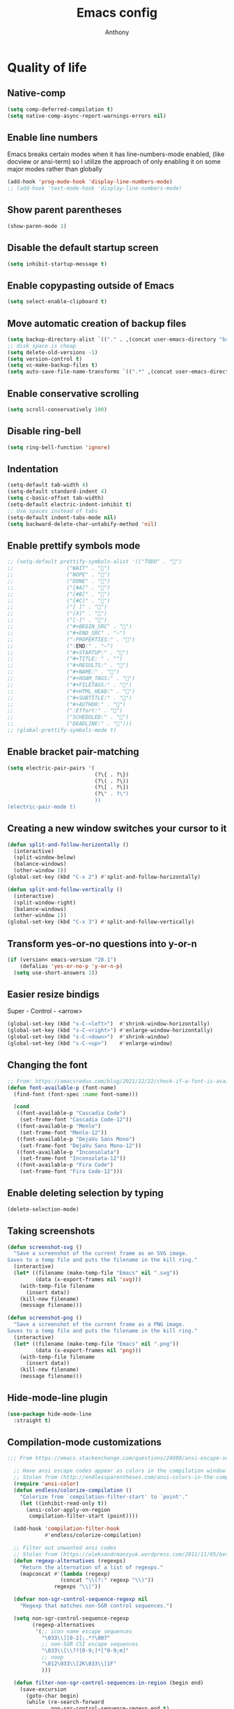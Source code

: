 #+TITLE: Emacs config
#+AUTHOR: Anthony
#+LANGUAGE: en
#+OPTIONS: num:nil

* Quality of life
** Native-comp
#+begin_src emacs-lisp
(setq comp-deferred-compilation t)
(setq native-comp-async-report-warnings-errors nil)
#+end_src
** Enable line numbers
Emacs breaks certain modes when it has line-numbers-mode enabled, (like docview or ansi-term) so I utilize the approach of only enabling it on some major modes rather than globally
#+BEGIN_SRC emacs-lisp
  (add-hook 'prog-mode-hook 'display-line-numbers-mode)
  ;; (add-hook 'text-mode-hook 'display-line-numbers-mode)
#+END_SRC
** Show parent parentheses
#+BEGIN_SRC emacs-lisp
  (show-paren-mode 1)
#+END_SRC
** Disable the default startup screen
#+BEGIN_SRC emacs-lisp
  (setq inhibit-startup-message t)
#+END_SRC
** Enable copypasting outside of Emacs
#+BEGIN_SRC emacs-lisp
  (setq select-enable-clipboard t)
#+END_SRC
** Move automatic creation of backup files
#+BEGIN_SRC emacs-lisp
  (setq backup-directory-alist `(("." . ,(concat user-emacs-directory "backups"))))
  ;; disk space is cheap
  (setq delete-old-versions -1)
  (setq version-control t)
  (setq vc-make-backup-files t)
  (setq auto-save-file-name-transforms `((".*" ,(concat user-emacs-directory "auto-save-list") t)))
#+END_SRC

** Enable conservative scrolling
#+BEGIN_SRC emacs-lisp
  (setq scroll-conservatively 100)
#+END_SRC
** Disable ring-bell
#+BEGIN_SRC emacs-lisp
  (setq ring-bell-function 'ignore)
#+END_SRC
** Indentation
#+BEGIN_SRC emacs-lisp
  (setq-default tab-width 4)
  (setq-default standard-indent 4)
  (setq c-basic-offset tab-width)
  (setq-default electric-indent-inhibit t)
  ;; Use spaces instead of tabs
  (setq-default indent-tabs-mode nil)
  (setq backward-delete-char-untabify-method 'nil)
#+END_SRC
** Enable prettify symbols mode
#+BEGIN_SRC emacs-lisp
  ;; (setq-default prettify-symbols-alist '(("TODO" . "")
  ;;                 ("WAIT" . "")
  ;;                 ("NOPE" . "")
  ;;                 ("DONE" . "")
  ;;                 ("[#A]" . "")
  ;;                 ("[#B]" . "")
  ;;                 ("[#C]" . "")
  ;;                 ("[ ]" . "")
  ;;                 ("[X]" . "")
  ;;                 ("[-]" . "")
  ;;                 ("#+BEGIN_SRC" . "")
  ;;                 ("#+END_SRC" . "―")
  ;;                 (":PROPERTIES:" . "")
  ;;                 (":END:" . "―")
  ;;                 ("#+STARTUP:" . "")
  ;;                 ("#+TITLE: " . "")
  ;;                 ("#+RESULTS:" . "")
  ;;                 ("#+NAME:" . "")
  ;;                 ("#+ROAM_TAGS:" . "")
  ;;                 ("#+FILETAGS:" . "")
  ;;                 ("#+HTML_HEAD:" . "")
  ;;                 ("#+SUBTITLE:" . "")
  ;;                 ("#+AUTHOR:" . "")
  ;;                 (":Effort:" . "")
  ;;                 ("SCHEDULED:" . "")
  ;;                 ("DEADLINE:" . "")))
  ;; (global-prettify-symbols-mode t)
#+END_SRC
** Enable bracket pair-matching
#+BEGIN_SRC emacs-lisp
  (setq electric-pair-pairs '(
                              (?\{ . ?\})
                              (?\( . ?\))
                              (?\[ . ?\])
                              (?\" . ?\")
                              ))
  (electric-pair-mode t)
#+END_SRC
** Creating a new window switches your cursor to it
#+BEGIN_SRC emacs-lisp
  (defun split-and-follow-horizontally ()
    (interactive)
    (split-window-below)
    (balance-windows)
    (other-window 1))
  (global-set-key (kbd "C-x 2") #'split-and-follow-horizontally)

  (defun split-and-follow-vertically ()
    (interactive)
    (split-window-right)
    (balance-windows)
    (other-window 1))
  (global-set-key (kbd "C-x 3") #'split-and-follow-vertically)
#+END_SRC
** Transform yes-or-no questions into y-or-n
#+BEGIN_SRC emacs-lisp
  (if (version< emacs-version "28.1")
      (defalias 'yes-or-no-p 'y-or-n-p)
    (setq use-short-answers 1))
#+END_SRC
** Easier resize bindigs
Super - Control - <arrow>
#+BEGIN_SRC emacs-lisp
  (global-set-key (kbd "s-C-<left>")  #'shrink-window-horizontally)
  (global-set-key (kbd "s-C-<right>") #'enlarge-window-horizontally)
  (global-set-key (kbd "s-C-<down>")  #'shrink-window)
  (global-set-key (kbd "s-C-<up>")    #'enlarge-window)
#+END_SRC
** Changing the font
#+Begin_SRC emacs-lisp
  ;; From: https://emacsredux.com/blog/2021/12/22/check-if-a-font-is-available-with-emacs-lisp/
  (defun font-available-p (font-name)
    (find-font (font-spec :name font-name)))

    (cond
     ((font-available-p "Cascadia Code")
      (set-frame-font "Cascadia Code-12"))
     ((font-available-p "Menlo")
      (set-frame-font "Menlo-12"))
     ((font-available-p "DejaVu Sans Mono")
      (set-frame-font "DejaVu Sans Mono-12"))
     ((font-available-p "Inconsolata")
      (set-frame-font "Inconsolata-12"))
     ((font-available-p "Fira Code")
      (set-frame-font "Fira Code-12")))
#+END_SRC
** Enable deleting selection by typing
#+BEGIN_SRC emacs-lisp
  (delete-selection-mode)
#+END_SRC

** Taking screenshots
#+BEGIN_SRC emacs-lisp
(defun screenshot-svg ()
  "Save a screenshot of the current frame as an SVG image.
Saves to a temp file and puts the filename in the kill ring."
  (interactive)
  (let* ((filename (make-temp-file "Emacs" nil ".svg"))
         (data (x-export-frames nil 'svg)))
    (with-temp-file filename
      (insert data))
    (kill-new filename)
    (message filename)))

(defun screenshot-png ()
  "Save a screenshot of the current frame as a PNG image.
Saves to a temp file and puts the filename in the kill ring."
  (interactive)
  (let* ((filename (make-temp-file "Emacs" nil ".png"))
         (data (x-export-frames nil 'png)))
    (with-temp-file filename
      (insert data))
    (kill-new filename)
    (message filename)))

#+END_SRC
** Hide-mode-line plugin
#+BEGIN_SRC emacs-lisp
  (use-package hide-mode-line
    :straight t)
#+END_SRC
** Compilation-mode customizations
#+begin_src emacs-lisp
;;; From https://emacs.stackexchange.com/questions/24698/ansi-escape-sequences-in-compilation-mode

  ;; Have ansi escape codes appear as colors in the compilation window
  ;; Stolen from (http://endlessparentheses.com/ansi-colors-in-the-compilation-buffer-output.html)
  (require 'ansi-color)
  (defun endless/colorize-compilation ()
    "Colorize from `compilation-filter-start' to `point'."
    (let ((inhibit-read-only t))
      (ansi-color-apply-on-region
       compilation-filter-start (point))))

  (add-hook 'compilation-filter-hook
            #'endless/colorize-compilation)

  ;; Filter out unwanted ansi codes
  ;; Stolen from (https://oleksandrmanzyuk.wordpress.com/2011/11/05/better-emacs-shell-part-i/)
  (defun regexp-alternatives (regexps)
    "Return the alternation of a list of regexps."
    (mapconcat #'(lambda (regexp)
                 (concat "\\(?:" regexp "\\)"))
               regexps "\\|"))

  (defvar non-sgr-control-sequence-regexp nil
    "Regexp that matches non-SGR control sequences.")

  (setq non-sgr-control-sequence-regexp
        (regexp-alternatives
         '(;; icon name escape sequences
           "\033\\][0-2];.*?\007"
           ;; non-SGR CSI escape sequences
           "\033\\[\\??[0-9;]*[^0-9;m]"
           ;; noop
           "\012\033\\[2K\033\\[1F"
           )))

  (defun filter-non-sgr-control-sequences-in-region (begin end)
    (save-excursion
      (goto-char begin)
      (while (re-search-forward
              non-sgr-control-sequence-regexp end t)
        (replace-match ""))))

  (defun filter-non-sgr-control-sequences-in-output (ignored)
    (let ((start-marker
           (or comint-last-output-start
               (point-min-marker)))
          (end-marker
           (process-mark
            (get-buffer-process (current-buffer)))))
      (filter-non-sgr-control-sequences-in-region
       start-marker
       end-marker)))

  (add-hook 'comint-output-filter-functions
            'filter-non-sgr-control-sequences-in-output)
#+end_src
** Sentences end with a single space
#+BEGIN_SRC emacs-lisp
  (setq sentence-end-double-space nil)
#+END_SRC
** Display the time in the modeline
#+BEGIN_SRC emacs-lisp
  (display-time-mode 1)
#+END_SRC
** Increase the max amount that can be stored in the kill ring
#+BEGIN_SRC emacs-lisp
  (setq kill-ring-max 10000)
#+END_SRC
** UTF-8 Encoding
I want text to be encoded in utf8
#+begin_src emacs-lisp
  (set-default-coding-systems 'utf-8)  ; Default to utf-8 encoding
  (prefer-coding-system 'utf-8)        ; Add utf-8 at the front for automatic detection.
  (set-terminal-coding-system 'utf-8)  ; Set coding system of terminal output
  (set-keyboard-coding-system 'utf-8)  ; Set coding system for keyboard input on TERMINAL
  (set-language-environment "English") ; Set up multilingual environment
#+end_src
** Remove text properties from kill-ring
I don't want text properties to be killed (copied or cut), I just want the plain text
#+begin_src emacs-lisp
  (defun unpropertize-kill-ring ()
    (setq kill-ring (mapcar 'substring-no-properties kill-ring)))

  (add-hook 'kill-emacs-hook 'unpropertize-kill-ring)
#+end_src
** Tree-sitter
*** Enable and setup if available
     #+begin_src emacs-lisp
       (when (fboundp 'treesit-available-p)
         ;; Module path
         (setq treesit-extra-load-path `(,(concat user-emacs-directory "tree-sitter-modules")))
         (setq treesit-modules-repo "https://github.com/casouri/tree-sitter-module")
         (setq treesit-modules-repo-directory "tree-sitter-modules-repo")
         (unless (file-exists-p (concat (car treesit-extra-load-path)))
           (make-directory (car treesit-extra-load-path))
           (message (concat "Cloning " treesit-modules-repo))
           (shell-command (concat "git clone "
                                  treesit-modules-repo " "
                                  user-emacs-directory
                                  treesit-modules-repo-directory " --depth 1"))
           (message "Generating batch ")
           (shell-command (concat "cd " user-emacs-directory
                                  treesit-modules-repo-directory " && ./batch.sh"))
           (shell-command (concat "mv " user-emacs-directory
                                  treesit-modules-repo-directory
                                  "/dist/* "
                                  (car treesit-extra-load-path)))))
       (setq major-mode-remap-alist
             '((yaml-mode . yaml-ts-mode)
               (bash-mode . bash-ts-mode)
               (js-mode . js-ts-mode)
               (js2-mode . js-ts-mode)
               (typescript-mode . typescript-ts-mode)
               (json-mode . json-ts-mode)
               (css-mode . css-ts-mode)
               (python-mode . python-ts-mode)
               (go-mode . go-ts-mode)))
     #+end_src
*** Enable for supported languages
** Better window navigation
*** Enable and install ace-window
    #+begin_src emacs-lisp
      (use-package ace-window
        :straight t
        :bind (("M-o" . ace-window)))
    #+end_src
* Custom functionality
** C/C++
*** Insert header guards
#+BEGIN_SRC emacs-lisp
    (defun maybe-add-newline-at-buf-start ()
      (if (and (char-equal (char-after (point-min)) ?\n)
               (char-equal (char-after (1+ (point-min))) ?\n))
          ""
        "\n"))
    (defun maybe-add-newline-at-buf-end ()
      (if (and (char-equal (char-before (point-max)) ?\n)
               (char-equal (char-before (1- (point-max))) ?\n))
          ""
        "\n"))

      (defun add_header_guards ()
      "Add header guards to .h files"
      (interactive)
      (if (buffer-file-name)
          (let*
              ((fName (upcase (file-name-nondirectory (file-name-sans-extension
                                                       buffer-file-name))))
               (ifDef (concat "#ifndef " fName "_H" "\n#define " fName "_H"
                              (maybe-add-newline-at-buf-start)))
               (begin (point-marker))
               )
            (progn
              ; If less then 5 characters are in the buffer, insert the class definition
              (if (< (- (point-max) (point-min)) 5 )
                  (progn
                    (insert "\nclass " (capitalize fName) "{\npublic:\n\nprivate:\n\n};\n")
                    (goto-char (point-min))
                    (next-line-nomark 3)
                    (setq begin (point-marker))
                    )
                )

              ;Insert the Header Guard
              (goto-char (point-min))
              (insert ifDef)
              (goto-char (point-max))
              (insert (maybe-add-newline-at-buf-end) "#endif" " //" fName "_H")
              (goto-char begin))
            )
        ;else
        (message (concat "Buffer " (buffer-name) " must have a filename"))
        )
      )
  (add-hook 'c-mode-hook #'(lambda ()
    (define-key c-mode-map (kbd "C-c g")
      'add_header_guards)
  ))

  (add-hook 'c++-mode-hook #'(lambda ()
    (define-key c++-mode-map (kbd "C-c g")
      'add_header_guards)
  ))
#+END_SRC
** imenu
map imenu to M-i
#+begin_src emacs-lisp
(global-set-key (kbd "M-i") #'imenu)
#+end_src
** set tramp terminal type
#+begin_src emacs-lisp
(setq tramp-terminal-type "tramp")
#+end_src
** Dired
#+begin_src emacs-lisp
  (add-hook 'dired-mode-hook #'dired-hide-details-mode)
  (setq dired-dwim-target t)
  ;; From https://emacs.stackexchange.com/questions/64982/copy-a-file-content-to-clipboard-with-dired
  (defun acd/copy-file-contents-in-dired ()
    (interactive)
    (let ((buffer (find-file-noselect (dired-get-file-for-visit))))
      (with-current-buffer buffer
        (kill-new (buffer-substring-no-properties (point-min) (point-max))))
      (kill-buffer buffer)))
#+end_src
** Eval and replace
#+begin_src emacs-lisp
  (defun narrow-to-line ()
    (interactive)
    (save-excursion
      (move-beginning-of-line 1)
      (set-mark (point))
      (move-end-of-line 1)
      (narrow-to-region (region-beginning) (region-end))
      (deactivate-mark)))

  (defun fc-eval-and-replace ()
    "Replace the preceding sexp with its value."
    (interactive)
    (backward-kill-sexp)
    (condition-case nil
        (prin1 (eval (read (current-kill 0)))
               (current-buffer))
      (error (message "Invalid expression")
             (insert (current-kill 0)))))

  (defvar equation-re "(*[0-9]+)*\\([[:blank:]]*[+-\\*/^][[:blank:]]*(*[0-9]+)*\\)+")

  ;; From a comment at https://emacsredux.com/blog/2013/06/21/eval-and-replace/
  ;; by csar
  (defun calc-eval-and-insert (&optional start end)
    (interactive "r")
    (let ((result (calc-eval (buffer-substring-no-properties start end))))
      (if (region-active-p)
          (progn
            (kill-region start end)
            (insert result))
        (set-mark (point))
        (if (re-search-backward equation-re nil t 1)
            (progn
              (calc-eval-and-insert (region-beginning) (region-end)))
          (message "Error")))))

  (defun try-eval-equation-or-elisp ()
    (interactive)
    (let ((equation nil))
      (save-excursion
        (narrow-to-line)
        (move-beginning-of-line 1)
        (if (re-search-forward equation-re nil t 1)
            (progn
              (setq equation t)
              (set-mark (match-beginning 0))
              (widen))
          (widen)
          (setq equation nil))

      (if equation
          (calc-eval-and-insert (region-beginning) (region-end))
        (fc-eval-and-replace)))))

  (global-set-key (kbd "C-c e") #'try-eval-equation-or-elisp)

  #+end_src
** use hippie-expand instead of dabbrev-expand
#+begin_src emacs-lisp
  (global-set-key [remap dabbrev-expand] #'hippie-expand)
#+end_src
** Automations
#+begin_src emacs-lisp
  (setq acd/ha-auth-token nil)
  (setq acd/ha-content-type "application/json")
  (setq acd/ha-url nil)
  (setq acd/ha-port 8123)
  (setq acd/ha-api-endpoint nil)

  (defun acd/ha-print-response (data)
    (when data
      (with-current-buffer (get-buffer-create "*ha-response*")
        (erase-buffer)
        (insert data)
        (json-mode)
        (goto-char (point-min))
        (json-pretty-print-buffer)))
    (message "Saved to *ha-response* buffer"))

  (defun acd/ha-state-info (&optional entity_id)
    "Display home-assistant state information in a buffer"
    (interactive)
    (message "Fetching data...")
    (request (if entity_id
                 (concat acd/ha-url ":" (number-to-string acd/ha-port) "/api/" acd/ha-api-endpoint "/" entity_id)
               (concat acd/ha-url ":" (number-to-string acd/ha-port) "/api/" acd/ha-api-endpoint))
      :headers `(("Authorization" . ,(concat "Bearer " acd/ha-auth-token))
                 ("Content-Type" . ,acd/ha-content-type))
      :parser 'buffer-string
      :success (cl-function
                (lambda (&key data &allow-other-keys)
                  (acd/ha-print-response data)))
      :error (cl-function
              (lambda (&key error-thrown &allow-other-keys)
                (message "Got error: %s" error-thrown)))))

  (defun acd/ha-turn-lights-off ()
    "Turn lights off"
    (interactive)
    (message "Turning lights off...")
    (let ((endpoint "services/light/turn_off"))
      (request (concat acd/ha-url ":" (number-to-string acd/ha-port) "/api/" endpoint)
        :headers `(("Authorization" . ,(concat "Bearer " acd/ha-auth-token))
                   ("Content-Type" . ,acd/ha-content-type))
        :type "POST"
        :data (json-encode '(("entity_id" . "light.sengled_e11_n1ea_faae0100_level_light_color_on_off")))
        :success (cl-function
                  (lambda (&key data &allow-other-keys)
                    (acd/ha-print-response data)))
        :error (lambda (error-m)
                 (message "Got error: %s" error-thrown)))
      (request (concat acd/ha-url ":" (number-to-string acd/ha-port) "/api/" endpoint)
        :headers `(("Authorization" . ,(concat "Bearer " acd/ha-auth-token))
                   ("Content-Type" . ,acd/ha-content-type))
        :type "POST"
        :data (json-encode '(("entity_id" . "light.sengled_e11_n1ea_db510200_level_light_color_on_off")))
        :success (cl-function
                  (lambda (&key data &allow-other-keys)
                    (acd/ha-print-response data)))
        :error (lambda (error-m)
                 (message "Got error: %s" error-thrown)))

      (request (concat acd/ha-url ":" (number-to-string acd/ha-port) "/api/" endpoint)
        :headers `(("Authorization" . ,(concat "Bearer " acd/ha-auth-token))
                   ("Content-Type" . ,acd/ha-content-type))
        :type "POST"
        :data (json-encode '(("entity_id" . "light.sengled_e21_n1ea_e3c01700_level_light_color_on_off")))
        :success (cl-function
                  (lambda (&key data &allow-other-keys)
                    (acd/ha-print-response data)))
        :error (lambda (error-m)
                 (message "Got error: %s" error-thrown)))))

  (defun acd/ha-turn-lights-on ()
    "Turn lights on"
    (interactive)
    (message "Turning lights on...")
    (let ((endpoint "services/light/turn_on"))
      (request (concat acd/ha-url ":" (number-to-string acd/ha-port) "/api/" endpoint)
        :headers `(("Authorization" . ,(concat "Bearer " acd/ha-auth-token))
                   ("Content-Type" . ,acd/ha-content-type))
        :type "POST"
        :data (json-encode '(("entity_id" . "light.sengled_e11_n1ea_faae0100_level_light_color_on_off")))
        :success (cl-function
                  (lambda (&key data &allow-other-keys)
                    (acd/ha-print-response data)))
        :error (lambda (error-m)
                 (message "Got error: %s" error-thrown)))
      (request (concat acd/ha-url ":" (number-to-string acd/ha-port) "/api/" endpoint)
        :headers `(("Authorization" . ,(concat "Bearer " acd/ha-auth-token))
                   ("Content-Type" . ,acd/ha-content-type))
        :type "POST"
        :data (json-encode '(("entity_id" . "light.sengled_e11_n1ea_db510200_level_light_color_on_off")))
        :success (cl-function
                  (lambda (&key data &allow-other-keys)
                    (acd/ha-print-response data)))
        :error (lambda (error-m)
                 (message "Got error: %s" error-thrown)))

      (request (concat acd/ha-url ":" (number-to-string acd/ha-port) "/api/" endpoint)
        :headers `(("Authorization" . ,(concat "Bearer " acd/ha-auth-token))
                   ("Content-Type" . ,acd/ha-content-type))
        :type "POST"
        :data (json-encode '(("entity_id" . "light.sengled_e21_n1ea_e3c01700_level_light_color_on_off")))
        :success (cl-function
                  (lambda (&key data &allow-other-keys)
                    (acd/ha-print-response data)))
        :error (lambda (error-m)
                 (message "Got error: %s" error-thrown)))))

  (progn
    (define-prefix-command 'automation-map)
    (define-key automation-map (kbd "l o") #'acd/ha-turn-lights-on)
    (define-key automation-map (kbd "l f") #'acd/ha-turn-lights-off))
  (global-set-key (kbd "C-c a") 'automation-map)
#+end_src
** Duplicate line
#+begin_src emacs-lisp
  (defun acd/duplicate-line (args)
    (interactive "*P")
    (message "%s " args)
    (move-beginning-of-line 1)
    (kill-line)
    (yank)
    (newline)
    (yank))

  (defun acd/duplicate-line-dwim (args)
    (interactive "*P")
    (message "%s" (use-region-p))
    (if (use-region-p)
        (progn
          (kill-ring-save (region-beginning)
                          (region-end))
          (goto-char (region-end))
          (newline)
          (yank))
      (acd/duplicate-line args)))

  (global-set-key (kbd "C-c d") #'acd/duplicate-line-dwim)
#+end_src
** copy-line
#+begin_src emacs-lisp
  (defun acd/kill-save-line ()
    (interactive)
    (kill-ring-save (line-beginning-position) (line-end-position))
    (message "Line copied"))

  (global-set-key (kbd "C-c w") #'acd/kill-save-line)

#+end_src
** Compile / run programs
#+begin_src emacs-lisp
  (defvar acd/already-compiled nil "nil if the program is being compiled for the first time,
      otherwise it's t")
  (defun acd/compile-or-recompile ()
    "Compile program. Recompile if the program has already been compiled
  to avoid prompting for the compilation command each time"
    (interactive)
    (if acd/already-compiled
        (recompile)
      (call-interactively 'compile)
      (setq acd/already-compiled t)))

  (global-set-key (kbd "C-c c") #'acd/compile-or-recompile)

#+end_src
* Org-mode
** Description
One of the main selling points of Emacs! Org Mode!
** Code
#+BEGIN_SRC emacs-lisp
  (use-package org-indent
    :straight nil
    :diminish org-indent-mode)

  (use-package htmlize
    :straight t)

  (use-package org-bullets
    :straight t
    :hook (org-mode . org-bullets-mode))

  (defun echo-area-tooltips ()
    "Show tooltips in the echo area automatically for current buffer."
    (setq-local help-at-pt-display-when-idle t
                help-at-pt-timer-delay 0)
    (help-at-pt-cancel-timer)
    (help-at-pt-set-timer))

  (add-hook 'org-mode-hook #'echo-area-tooltips)
  ;; Sets LaTeX preview size
  (setq org-format-latex-options (plist-put org-format-latex-options :scale 2.0))

  (use-package org-beautify-theme
    :straight t)
  (add-hook 'org-mode-hook #'(lambda () (load-theme 'org-beautify t)))

  ;; (add-hook 'org-mode-hook #'(lambda () (load-theme 'org-beautify t)))

  (use-package org-present
    :straight t
    :config
    (add-hook 'org-present-mode-hook
              (lambda ()
                (org-present-big)
                (org-display-inline-images)
                (org-present-hide-cursor)
                (org-present-read-only)
                (hide-mode-line-mode +1)))

    (add-hook 'org-present-mode-quit-hook
              #'(lambda ()
                  (org-present-small)
                  (org-remove-inline-images)
                  (org-present-show-cursor)
                  (org-present-read-write)
                  (hide-mode-line-mode))))
#+END_SRC
* Packages
** Initialize =async=
*** Description
Utilize asynchronous processes whenever possible
*** Code
#+BEGIN_SRC emacs-lisp
  (use-package async
    :straight t
    :init
    (dired-async-mode 1))
#+END_SRC
** Initialize =all-the-icons=
*** Description
Bring nice icons to emacs
*** Code
#+BEGIN_SRC emacs-lisp
        (use-package all-the-icons
          :straight t
          :config
            ;; (all-the-icons-install-fonts)

        )
      (use-package all-the-icons-dired
        :straight t
        :hook
        (dired-mode . all-the-icons-dired-mode))
#+END_SRC
** Initialize =all-the-icons-completion=
*** Code
#+begin_src emacs-lisp
        (use-package all-the-icons-completion
          :straight t
          :config
          (all-the-icons-completion-mode))
      (add-hook 'marginalia-mode-hook #'all-the-icons-completion-marginalia-setup)
#+end_src
** Initialize =key-chord=
*** Description
Key-chord lets you bind commands to combinations of key-strokes.
Here a “key chord” means two keys pressed simultaneously,
or a single key quickly pressed twice. (*)
*** Code
#+BEGIN_SRC emacs-lisp
(use-package key-chord
  :straight t
  :config
    (key-chord-mode 1))
#+END_SRC
** Initialize =vertico=
*** Description
Vertico provides a performant and minimalistic vertical completion UI based on the default completion system
*** Code
#+BEGIN_SRC emacs-lisp
  (use-package vertico
    :straight t
    :custom
    (vertico-cycle t)
    :init
    (vertico-mode))
  ;; Built in
  (use-package savehist
    :straight nil
    :init
    (savehist-mode))

  (use-package marginalia
    :straight t
    :after vertico
    :custom
    (marginalia-annotators '(marginalia-annotators-heavy marginalia-annotators-light nil)))

  (use-package orderless
    :straight t
    :custom
    (completion-styles '(orderless partial-completion basic))
    (completion-category-overrides '((file (styles basic partial-completion)))))
#+END_SRC
** Initialize =undo-tree=
*** Description
Emacs’s undo system allows you to recover any past state of a buffer. To do this, Emacs
treats “undo” itself as just another editing action that can be undone. This can be
confusing and difficult to use. If you make an edit while undoing multiple changes, you
“break the undo chain”. To get back to where you were, you have to undo all the undos
you just did, then undo all the changes you’d already undone before. Only then can you
continue undoing from where you left off. If this sounds confusing, it’s because it is!
Hence, a number of packages exist that replace it with the undo/redo system

Instead of treating undo/redo as a linear sequence of changes, undo-tree-mode treats
undo history as a branching tree of changes, similar to the way Vim handles it.
*** Code
#+BEGIN_SRC emacs-lisp
(use-package undo-tree
  :straight t
  :init
  (global-undo-tree-mode 1))
#+END_SRC
** Initialize =projectile=
*** Description
Projectile is a project interaction library for Emacs.
Its goal is to provide a nice set of features
operating on a project level without introducing
external dependencies (when feasible).
*** Code
#+BEGIN_SRC emacs-lisp
  (use-package projectile
   :straight t
   :config
   (projectile-mode +1)
   (define-key projectile-mode-map (kbd "C-c p") 'projectile-command-map))
#+END_SRC
** Initialize =dashboard=
*** Description
The frontend of Witchmacs; without this there'd be no Marisa in your Emacs startup screen
*** Code
#+BEGIN_SRC emacs-lisp
  (use-package dashboard
    :straight t
    :config
    (dashboard-setup-startup-hook)
        (setq dashboard-set-heading-icons t)
        (setq dashboard-set-file-icons t)
        (setq dashboard-projects-backend 'projectile)
        (setq dashboard-items '((projects . 5)
                                (recents . 5)
                                (bookmarks . 5)
                                (agenda . 5)))
    (setq dashboard-banner-logo-title "E M A C S - The worst text editor!")
    (setq dashboard-startup-banner (concat user-emacs-directory "emacs-logo.png"))
    (setq dashboard-center-content t)
    (setq dashboard-show-shortcuts nil)
    (setq dashboard-set-init-info t)
    ;; (setq dashboard-init-info (format "%d packages loaded in %s"
    ;;                                   (length package-activated-list) (emacs-init-time)))
    (setq dashboard-set-footer t)
    (setq dashboard-set-navigator t))
#+END_SRC
** Initialize =magit=
*** Description
Git porcelain for Emacs
*** Code
#+BEGIN_SRC emacs-lisp
  (use-package magit
    :straight t)
#+END_SRC
** Initialize =git-gutter=
*** Code
    #+begin_src emacs-lisp
      (use-package git-gutter
        :straight t
        :custom
        (git-gutter:window-width 1)
        (git-gutter:modified-sign "☁")
        (git-gutter:added-sign "☀")
        (git-gutter:deleted-sign "☂")
        :config
        (global-git-gutter-mode t))

    #+end_src
** Initialize =format-all-the-code=
*** Description
Lets you auto-format source code in many languages
using the same command for all languages,
instead of learning a different Emacs package
and formatting command for each language.
*** Code
#+BEGIN_SRC emacs-lisp
(use-package format-all
  :straight t)
#+END_SRC
** Initialize =doom-modeline=
*** description
A fancy and fast mode-line inspired by minimalism design.
*** Cose
#+BEGIN_SRC emacs-lisp
  (use-package doom-modeline
    :straight t
    :hook (after-init . doom-modeline-mode)
    :config
    (add-hook 'text-scale-mode-hook #'(lambda ()
                                        (message "Adjusting text size")))
    ;; How tall the mode-line should be. It's only respected in GUI.
    ;; If the actual char height is larger, it respects the actual height.
    (setq doom-modeline-height 35)
    ;; How to detect the project root.
    ;; The default priority of detection is `ffip' > `projectile' > `project'.
    ;; nil means to use `default-directory'.
    ;; The project management packages have some issues on detecting project root.
    ;; e.g. `projectile' doesn't handle symlink folders well, while `project' is unable
    ;; to hanle sub-projects.
    ;; You can specify one if you encounter the issue.
    (setq doom-modeline-project-detection 'projectile)
    ;; Whether display icons in the mode-line.
    ;; While using the server mode in GUI, should set the value explicitly.
    (setq doom-modeline-icon (display-graphic-p))
    ;; Whether display icons in the mode-line.
    ;; While using the server mode in GUI, should set the value explicitly.
    (setq doom-modeline-icon (display-graphic-p))
    ;; Whether display the colorful icon for `major-mode'.
    ;; It respects `all-the-icons-color-icons'.
    (setq doom-modeline-major-mode-color-icon t)
    ;; Whether display the icon for the buffer state. It respects `doom-modeline-icon'.
    (setq doom-modeline-buffer-state-icon t)
    ;; Whether display the modification icon for the buffer.
    ;; It respects `doom-modeline-icon' and `doom-modeline-buffer-state-icon'.
    (setq doom-modeline-buffer-modification-icon t)
    ;; Whether to use unicode as a fallback (instead of ASCII) when not using icons.
    (setq doom-modeline-unicode-fallback t)
    ;; Whether display the minor modes in the mode-line.
    (setq doom-modeline-minor-modes nil)
    ;; If non-nil, a word count will be added to the selection-info modeline segment.
    (setq doom-modeline-enable-word-count t)
    ;; Major modes in which to display word count continuously.
    ;; Also applies to any derived modes. Respects `doom-modeline-enable-word-count'.
    ;; If it brings the sluggish issue, disable `doom-modeline-enable-word-count' or
    ;; remove the modes from `doom-modeline-continuous-word-count-modes'.
    (setq doom-modeline-continuous-word-count-modes '(markdown-mode gfm-mode org-mode))

    ;; Whether display the buffer encoding.
    (setq doom-modeline-buffer-encoding t)

    ;; Whether display the indentation information.
    (setq doom-modeline-indent-info nil)

    ;; If non-nil, only display one number for checker information if applicable.
    (setq doom-modeline-checker-simple-format t)

    ;; The maximum number displayed for notifications.
    (setq doom-modeline-number-limit 99)

    ;; The maximum displayed length of the branch name of version control.
    (setq doom-modeline-vcs-max-length 40)

    ;; Whether display the workspace name. Non-nil to display in the mode-line.
    (setq doom-modeline-workspace-name t)

    ;; Whether display the perspective name. Non-nil to display in the mode-line.
    ;; (setq doom-modeline-persp-name t)

    ;; If non nil the default perspective name is displayed in the mode-line.
    (setq doom-modeline-display-default-persp-name t)

    ;; If non nil the perspective name is displayed alongside a folder icon.
    (setq doom-modeline-persp-icon t)

    ;; Whether display the `lsp' state. Non-nil to display in the mode-line.
    (setq doom-modeline-lsp t)

    ;; Whether display the GitHub notifications. It requires `ghub' package.
    (setq doom-modeline-github nil)

    ;; The interval of checking GitHub.
    (setq doom-modeline-github-interval (* 30 60))

    ;; Whether display the mu4e notifications. It requires `mu4e-alert' package.
    (setq doom-modeline-mu4e nil)

    ;; Whether display the gnus notifications.
    (setq doom-modeline-gnus t)

    ;; Wheter gnus should automatically be updated and how often (set to 0 or smaller than 0 to disable)
    (setq doom-modeline-gnus-timer 2)

    ;; Wheter groups should be excludede when gnus automatically being updated.
    (setq doom-modeline-gnus-excluded-groups '("dummy.group"))

    ;; Whether display the IRC notifications. It requires `circe' or `erc' package.
    (setq doom-modeline-irc t)

    ;; Function to stylize the irc buffer names.
    (setq doom-modeline-irc-stylize 'identity)

    ;; Whether display the environment version.
    (setq doom-modeline-env-version t)
    ;; Or for individual languages
    (setq doom-modeline-env-enable-python t)
    (setq doom-modeline-env-enable-ruby t)
    (setq doom-modeline-env-enable-perl t)
    (setq doom-modeline-env-enable-go t)
    (setq doom-modeline-env-enable-elixir t)
    (setq doom-modeline-env-enable-rust t)

    ;; ;; Change
    ;; the executables to use for the language version string
    (setq doom-modeline-env-python-executable "python") ; or `python-shell-interpreter'
    (setq doom-modeline-env-ruby-executable "ruby")
    (setq doom-modeline-env-perl-executable "perl")
    (setq doom-modeline-env-go-executable "go")
    (setq doom-modeline-env-elixir-executable "iex")
    (setq doom-modeline-env-rust-executable "rustc")

    ;; What to dispaly as the version while a new one is being loaded
    (setq doom-modeline-env-load-string "...")

    ;; Hooks that run before/after the modeline version string is updated
    (setq doom-modeline-before-update-env-hook nil)
    (setq doom-modeline-after-update-env-hook nil))
#+END_SRC
** Initialize =rainbow-mode=
*** Code
#+BEGIN_SRC emacs-lisp
  (use-package rainbow-mode
    :straight t
    :hook
    ((prog-mode . rainbow-mode)))
#+END_SRC
** Initialize =rainbow-delimeters=
*** Code
#+BEGIN_SRC emacs-lisp
  (use-package rainbow-delimiters
    :straight (rainbow-delimiters :type git :host github :repo "Fanael/rainbow-delimiters")
    :hook
    ((prog-mode . rainbow-delimiters-mode)))
#+END_SRC
** Initialize =which-key=
*** Description
which-key is a minor mode for Emacs that displays the key bindings following your
currently entered incomplete command
*** Code
#+BEGIN_SRC emacs-lisp
(use-package which-key
  :straight t
  :config
  (which-key-mode))
#+END_SRC
** Initialize =define-word=
*** Code
#+BEGIN_SRC emacs-lisp
  (use-package define-word
    :straight t)
#+END_SRC
** Initialize =pdf-tools=
*** Description
View pdf files in Emacs
*** Code
#+begin_src emacs-lisp
  (use-package pdf-tools
    :straight (pdf-tools :type git :host github :repo "vedang/pdf-tools")
    :magic ("%PDF" . pdf-view-mode)
    :config
    (pdf-tools-install)
    (setq-default pdf-view-display-size 'fit-width)
    ;; automatically annotate highlights
    (setq pdf-annot-activate-created-annotations t))
#+end_src
** Initialize =expand-region=
*** Description
Expand region increases the selected region by semantic units. Just keep pressing the key
until it selects what you want.
*** Code
#+BEGIN_SRC emacs-lisp
        (use-package expand-region
          :straight t
          :config
          (global-set-key (kbd "C-=") #'er/expand-region))
#+END_SRC
** Initialize =solaire-mode=
*** Description
solaire-mode is an aesthetic plugin designed to visually distinguish "real" buffers (i.e.
file-visiting code buffers where you do most of your work) from "unreal" buffers (like
popups, sidebars, log buffers, terminals, etc) by giving the latter a slightly different
-- often darker -- background
*** Code
#+BEGIN_SRC emacs-lisp
  (use-package solaire-mode
    :ensure t
    :config
    (solaire-global-mode +1))
#+END_SRC
** Initialize =visual-regexp=
*** Description
Live visual feedback for regex
*** Code
#+BEGIN_SRC emacs-lisp
          (use-package visual-regexp
            :straight t)
#+END_SRC
** Initialize =visual-regexp-steroids=
*** Description
visual-regexp-steroids is an extension to visual-regexp which
enables the use of modern regexp engines
*** Code
#+BEGIN_SRC emacs-lisp
  (use-package visual-regexp-steroids
    :straight t
    :bind (("C-c r" . vr/replace)
           ("C-c q" . vr/query-replace)
           ("C-s" . vr/isearch-forward)
           ("C-r" . vr/isearch-backward)
           ;; if you use multiple-cursors, this is for you:
           ;; ("C-c m" . vr/mc-mark)
           ))
#+END_SRC
** Initialize =elfeed=
*** Description
RSS Feeder
*** Code
#+BEGIN_SRC emacs-lisp
      (use-package elfeed
        :ensure t
        :config
        (setq elfeed-db-directory (expand-file-name "elfeed" user-emacs-directory)
              elfeed-show-entry-switch 'display-buffer
              elfeed-feeds '(("https://protesilaos.com/master.xml" prot-master)
                             ("https://jvns.ca/atom.xml" julia)
                             ("https://robertheaton.com/feed.xml" robert-heaton))))
#+END_SRC
** Initialize =wrap-region=
*** Description
Wrap Region is a minor mode for Emacs that wraps a region with punctuations.
*** Codoe
#+begin_src emacs-lisp
        (use-package wrap-region
          :straight t
          :config
          (wrap-region-mode t))
#+end_src
** Initialize =novel.el=
*** Description
     Used to read ebpub books in Emacs
*** Code
#+begin_src emacs-lisp
  (use-package esxml
    :straight t) ;; required by nov

  (use-package nov
    :straight (nov :type git :repo "https://depp.brause.cc/nov.el.git")
    :config
    (add-to-list 'auto-mode-alist '("\\.epub\\'" . nov-mode)))
#+end_src
** Initialize =elcord=
*** Description
Discord Presence in Emacs
*** Code
#+begin_src emacs-lisp
    (use-package elcord
      :straight t
      :config
      ;; (elcord-mode)
      (setq elcord-display-buffer-details t)
      (setq elcord-buffer-details-format-function #'buffer-file-name))
#+end_src
** Initialize =perspective.el=
#+begin_src emacs-lisp
  (use-package perspective
    :straight t
    :bind
    ("C-x C-b" . persp-list-buffers)   ; or use a nicer switcher, see below
    :custom
    (persp-mode-prefix-key (kbd "C-c M-p"))
    :init
    (persp-mode))
#+end_src
** Initialize =avy=
*** Description
avy is a GNU Emacs package for jumping to visible text using a char-based decision tree.
See also =ace-jump-mode= and =vim-easymotion= - avy uses the same idea.
*** Code
#+begin_src emacs-lisp
  (use-package avy
    :straight t
    :config
    (global-set-key (kbd "M-g :") #'avy-goto-char)
    (global-set-key (kbd "M-g '") #'avy-goto-char-2)
    (global-set-key (kbd "M-g f") #'avy-goto-line)
    (global-set-key (kbd "M-g w") #'avy-goto-word-1)
    (global-set-key (kbd "M-g e") #'avy-goto-word-0))
#+end_src
** Initialize =emacs-gif-screencast=
*** code
#+begin_src emacs-lisp
      (use-package gif-screencast
        :straight (gif-screencast :type git :host gitlab :repo "ambrevar/emacs-gif-screencast"))
#+end_src
** Initialize =hydra=
*** Description
Hydra allows you to create keymaps for related commands, with the ability to easily repeat commands by using a single keystroke. Here is a small example:
*** Code
#+begin_src emacs-lisp
    (use-package hydra
      :straight t)

   ;; TODO: Come up with hydra
#+end_src
** Initialize =multiple-cursors=
*** Code
#+begin_src emacs-lisp
  ;; (use-package multiple-cursors
  ;;   :straight (multiple-cursors :type git :host github :repo "magnars/multiple-cursors.el"))
#+end_src
** Initialize =request.el=
*** Description
Used to make HTTP requests
*** Code
#+begin_src emacs-lisp
  (use-package request
    :straight (request :type git :host github :repo "tkf/emacs-request"))
#+end_src
** Initialize =marginalia=
*** Description
    This package provides marginalia-mode which adds marginalia to the
    minibuffer completions.
*** Code
    #+begin_src emacs-lisp
      ;; Enable rich annotations using the Marginalia package
      (use-package marginalia
        :straight t
        ;; Either bind `marginalia-cycle' globally or only in the minibuffer
        :bind (("M-A" . marginalia-cycle)
               :map minibuffer-local-map
               ("M-A" . marginalia-cycle))

        ;; The :init configuration is always executed (Not lazy!)
        :init

        ;; Must be in the :init section of use-package such that the mode gets
        ;; enabled right away. Note that this forces loading the package.
        (marginalia-mode))
    #+end_src
** Built-in entry: =abbrev=
*** Code
#+BEGIN_SRC emacs-lisp
  (use-package abbrev
    :straight nil
    :diminish abbrev-mode)
#+END_SRC
** Built-in entry: =dired-x=
*** Code
#+begin_src emacs-lisp
  (with-eval-after-load 'dired
    (require 'dired-x)
    ;; Set dired-x global variables here.  For example:
    (setq dired-guess-shell-gnutar "gtar")
    (setq dired-x-hands-off-my-keys nil))
  (add-hook 'dired-mode-hook
            (lambda ()
              ;; Set dired-x buffer-local variables here.  For example:
              (dired-omit-mode 1)))
#+end_src
* Programming
** Initialize =tree-sitter=
*** Code
#+BEGIN_SRC emacs-lisp
  (use-package tree-sitter
    :straight t)
  (use-package tree-sitter-langs
    :straight t)
  (require 'tree-sitter)
  (require 'tree-sitter-langs)

  (add-hook 'c-mode-hook 'tree-sitter-hl-mode)
  (add-hook 'c++-mode-hook 'tree-sitter-hl-mode)
  (add-hook 'js-mode-hook 'tree-sitter-hl-mode)
  (add-hook 'python-mode-hook 'tree-sitter-hl-mode)
  (add-hook 'java-mode-hook 'tree-sitter-hl-mode)
  (add-hook 'rust-mode-hook 'tree-sitter-hl-mode)
#+END_SRC
** Initialize =elisp-bug-hunter=
*** Description
The Bug Hunter is an Emacs library that finds the source of an
error or unexpected behavior inside an elisp configuration file
(typically init.el or .emacs).
*** Code
#+BEGIN_SRC emacs-lisp
(use-package bug-hunter
  :straight t)
#+END_SRC

** Initialize =YASnippets=
*** Description
YASnippet is a template system for Emacs. It allows you to type an
abbreviation and automatically expand it into function templates
*** Code
#+BEGIN_SRC emacs-lisp
(use-package yasnippet
  :straight t
  :diminish yas
  :config
  (yas-global-mode 1)
)
;; Bundled snippets
(use-package yasnippet-snippets
  :straight t
  :config
  (yas-global-mode 1)
)
#+END_SRC
** Initialize =lua=
*** Code
#+BEGIN_SRC emacs-lisp
(use-package lua-mode
:straight t)
#+END_SRC
** Initialize =corfu=
*** Description
corfu is a text completion framework for Emacs.
The name stands for "complete anything".
*** Code
#+BEGIN_SRC emacs-lisp
  (use-package corfu
   :straight (corfu :files (:defaults "extensions/*")
                    :includes (corfu-info corfu-history))
   :custom
   (corfu-cycle t)    ; Allow cycling through candidates
   (corfu-auto t)     ; Enable auto completion
   (corfu-auto-prefix 2)
   (corfu-auto-delay 0.0)
   (corfu-quit-at-boundary 'separator)
   (corfu-echo-documentation 0.25)
   (corfu-preview-current nil) ;; Preview current candidate
   (corfu-preselect nil)
   (corfu-quit-no-match 'separator)
   ;; Optionally use TAB for cycling (default is `corfu-complete')
   :bind (:map corfu-map
               ("M-SPC" . corfu-insert-separator)
               ("TAB" . corfu-next)
               ([tab] . corfu-next)
               ("S-TAB" . corfu-previous)
               ([backtab] . corfu-previous)
               ("C-h" . corfu-info-documentation)
               ("M-l" . corfu-info-location))
   :init
   (global-corfu-mode)
   (corfu-history-mode 1)
   :hook
   ((eshell-mode . (lambda ()
                     (setq-local corfu-quit-at-boundary t
                                 corfu-quit-no-match t
                                 corfu-auto nil)))))

#+END_SRC
** Initialize =cape=
*** Code
    #+begin_src emacs-lisp
      (use-package cape
        ;; Bind dedicated completion commands
        ;; Alternative prefix keys: C-c p, M-p, M-+, ...
        :bind (("C-c f p" . completion-at-point) ;; capf
               ("C-c f t" . complete-tag)        ;; etags
               ("C-c f d" . cape-dabbrev)        ;; or dabbrev-completion
               ("C-c f h" . cape-history)
               ("C-c f f" . cape-file)
               ("C-c f k" . cape-keyword)
               ("C-c f s" . cape-symbol)
               ("C-c f a" . cape-abbrev)
               ("C-c f i" . cape-ispell)
               ("C-c f l" . cape-line)
               ("C-c f w" . cape-dict)
               ("C-c f \\" . cape-tex)
               ("C-c f _" . cape-tex)
               ("C-c f ^" . cape-tex)
               ("C-c f &" . cape-sgml)
               ("C-c f r" . cape-rfc1345))
        :init
        ;; Add `completion-at-point-functions', used by `completion-at-point'.
        ;; (add-to-list 'completion-at-point-functions #'cape-dabbrev)
        ;; cape-ispell is is failing to be defined in the .elc file
        ;; and breaks corfu
        ;; (add-to-list 'completion-at-point-functions #'cape-ispell)
        (add-to-list 'completion-at-point-functions #'cape-file)
        ;; (add-to-list 'completion-at-point-functions #'cape-history)
        ;; (add-to-list 'completion-at-point-functions #'cape-keyword)
        (add-to-list 'completion-at-point-functions #'cape-tex)
        (add-to-list 'completion-at-point-functions #'cape-sgml)
        (add-to-list 'completion-at-point-functions #'cape-rfc1345)
        ;; (add-to-list 'completion-at-point-functions #'cape-abbrev)
        ;; (add-to-list 'completion-at-point-functions #'cape-symbol)
        ;; (add-to-list 'completion-at-point-functions #'cape-line)
        )
    #+end_src
** Initialize =kind-icons=
*** Description
    This emacs package adds configurable icon or text-based completion prefixes
    based on the :company-kind property that many
    completion backends (such as lsp-mode and Emacs 28's elisp-mode) provide.
*** Code
    #+begin_src emacs-lisp
      (use-package kind-icon
        :straight t
        :after corfu
        :custom
        (kind-icon-default-face 'corfu-default) ; to compute blended backgrounds correctly
        :config
        (setq kind-icons-use-icons nil)
        (add-to-list 'corfu-margin-formatters #'kind-icon-margin-formatter))
    #+end_src
** Initialize =lsp-mode=
*** Description
Client for Language Server Protocol (v3.14). lsp-mode aims to provide
IDE-like experience by providing optional integration with the most
popular Emacs packages like company, flycheck and projectile.
*** Code
#+BEGIN_SRC emacs-lisp
  ;; (use-package lsp-mode
  ;;   :straight t
  ;;   :custom
  ;;   (lsp-completion-provider :none) ;; We use Curfu
  ;;   :init
  ;;   (defun my/lsp-mode-setup-completion ()
  ;;     (setf (alist-get 'styles (alist-get 'lsp-capf completion-category-defaults))
  ;;           '(flex))) ;; Configure flex

  ;;   ;; set prefix for lsp-command-keymap (few alternatives - "C-l", "C-c l")
  ;;   (setq lsp-keymap-prefix "C-c l")
  ;;   :hook
  ;;   (
  ;;    (c++-mode . lsp)
  ;;    (c-mode . lsp)
  ;;    (js-mode . lsp)
  ;;    (python-mode . lsp)
  ;;    (java-mode . lsp)
  ;;    (lsp-completion-mode . my/lsp-mode-setup-completion))
  ;;   :commands lsp
  ;;   :config
  ;;   (setq lsp-auto-guess-root t)
  ;;   (setq lsp-log-io nil)
  ;;   (setq lsp-restart 'auto-restart)
  ;;   (setq lsp-enable-symbol-highlighting nil)
  ;;   (setq lsp-enable-on-type-formatting nil)
  ;;   (setq lsp-signature-auto-activate nil)
  ;;   (setq lsp-signature-render-documentation nil)
  ;;   (setq eldoc-documentation-functions nil)
  ;;   (setq lsp-modeline-code-actions-enable nil)
  ;;   (setq lsp-modeline-diagnostics-enable nil)
  ;;   (setq lsp-headerline-breadcrumb-enable nil)
  ;;   (setq lsp-semantic-tokens-enable nil)
  ;;   (setq lsp-enable-folding nil)
  ;;   (setq lsp-enable-imenu t)
  ;;   (setq lsp-enable-snippet t)
  ;;   (setq read-process-output-max (* 1024 1024)) ;; 1MB
  ;;   (setq lsp-idle-delay 0.5))

  ;; ;; optionally
  ;; (use-package lsp-ui
  ;;   :straight t
  ;;   :commands lsp-ui-mode
  ;;   :config
  ;;   (setq lsp-ui-sideline-show-diagnostics nil
  ;;         lsp-ui-doc-enable t
  ;;         lsp-ui-doc-header t
  ;;         lsp-ui-doc-include-signature t
  ;;         lsp-ui-doc-border (face-foreground 'default)
  ;;         lsp-ui-sideline-show-code-actions nil
  ;;         lsp-ui-sideline-delay 0.5))

  ;; ;; optionally if you want to use debugger
  ;; ;; (use-package dap-mode
  ;; ;;  :straight t)
  ;; ;; (use-package dap-LANGUAGE) to load the dap adapter for your language
#+END_SRC
** Initialize =eglot=
*** Code
    #+begin_src emacs-lisp
      (use-package eglot
        :straight nil
        :custom
        (eglot-autoshutdown t)
        (eglot-extend-to-xref t)
        (eglot-ignored-server-capabilities '(:documentHighlightProvider))
        :hook
        ((typescript-mode . eglot-ensure)
         (tsx-ts-mode . eglot-ensure)
         (typescript-ts-mode . eglot-ensure)
         (c-ts-mode . eglot-ensure)
         (c-mode . eglot-ensure)
         (c++-mode . eglot-ensure)
         (c++-ts-mode . eglot-ensure)
         (js-mode . eglot-ensure)
         (js-ts-mode . eglot-ensure)
         (python-mode . eglot-ensure)
         (python-ts-mode . eglot-ensure)
         (java-mode . eglot-ensure)
         (java-ts-mode . eglot-ensure)
         (go-mode . eglot-ensure)
         (go-ts-mode . eglot-ensure))
        :config
        (add-to-list 'eglot-server-programs '(typescript-ts-mode . ("typescript-language-server" "--stdio")))
        (add-to-list 'eglot-server-programs '(tsx-ts-mode . ("typescript-language-server" "--stdio")))
        :bind (:map eglot-mode-map
                    ("C-c l r"   . eglot-rename)
                    ("C-c l f f" . eglot-format)
                    ("C-c l f b" . eglot-format-buffer)
                    ("C-c l a a" . eglot-code-actions)
                    ("C-c l a q" . eglot-code-action-quickfix)
                    ("C-c l a e" . eglot-code-action-extract)
                    ("C-c l a i" . eglot-code-action-inline)
                    ("C-c l a r" . eglot-code-action-rewrite)))
    #+end_src
** Initialize =flymake=
*** Code
    #+begin_src emacs-lisp
      (use-package flymake
        :straight nil
        :custom
        (flymake-fringe-indicator-position nil)
        (flymake-fringe-indicator-position 'left-fringe)
        (help-at-pt-display-when-idle t) ;; Show diagnostic messages in echo area
        :bind
        (("M-n" . flymake-goto-next-error)
         ("M-p" . flymake-goto-prev-error)))

      (defun me/flymake-eslint-enable-maybe ()
        "Enable `flymake-eslint' based on the project configuration.
            Search for the project ESLint configuration to determine whether the buffer
            should be checked."
        (when-let* ((root (locate-dominating-file (buffer-file-name) "package.json"))
                    (rc (locate-file ".eslintrc" (list root) '(".js" ".json"))))
          (make-local-variable 'exec-path)
          (push (file-name-concat root "node_modules" ".bin") exec-path)
          (flymake-eslint-enable)))

      (use-package flymake-eslint
        :straight t)
    #+end_src
** Initialize =racket-mode=
*** Code
#+BEGIN_SRC emacs-lisp
    (use-package racket-mode
      :straight t)
#+END_SRC
** Initialize =go-mode=
*** Code
#+BEGIN_SRC emacs-lisp
    (use-package go-mode
      :straight t)
#+END_SRC
** Initialize =php-mode=
*** Code
#+BEGIN_SRC emacs-lisp
    (use-package php-mode
      :straight t)
#+END_SRC
** Initialize =web-mode=
*** Description
web-mode.el is an emacs major mode for editing web templates aka HTML
files embedding parts (CSS/JavaScript) and blocks (pre rendered by
client/server side engines).
*** Code
#+BEGIN_SRC emacs-lisp
  (use-package web-mode
      :straight t
      :config
      (add-to-list 'auto-mode-alist '("\\.svelte?\\'" . web-mode))
      (add-to-list 'auto-mode-alist '("\\.html?\\'" . web-mode))
      (add-to-list 'auto-mode-alist '("\\.cshtml?\\'" . web-mode))
      (add-to-list 'auto-mode-alist '("\\.erb\\'" . web-mode))
      :custom
      (web-mode-engines-alist '(("php"    . "\\.phtml\\'")
                                ("blade"  . "\\.blade\\.")
                                ("eruby"  . "\\.erb\\'"))))
#+END_SRC
** Initialize =jsx-mode=
*** Description
    For React dev
*** Code
    #+begin_src emacs-lisp
      (use-package rjsx-mode
        :straight (rjsx-mode :type git :host github :repo "felipeochoa/rjsx-mode"))
    #+end_src
** Initialize =rust-mode=
*** Code
#+BEGIN_SRC emacs-lisp
  (use-package rust-mode
    :straight t)
  (use-package rustic
    :straight t
    :custom
    (rustic-lsp-client 'eglot))
#+END_SRC
#+END_SRC
** Initialize =json-mode=
*** Code
#+BEGIN_SRC emacs-lisp
  (use-package json-mode
    :straight t)
#+END_SRC
** Initialize =Indium=
*** Description
A JavaScript development environment for Emacs.
*** Code
#+BEGIN_SRC emacs-lisp
  ;; Commented out for now because json-process-client
  ;; has an outdated git url and it fails to fetch
  ;; (use-package indium
  ;;   :straight t)
#+END_SRC
** Initialize =sly=
#+BEGIN_SRC emacs-lisp
    (use-package sly
      :straight t
      :config
      (setq inferior-lisp-program "sbcl"))
#+END_SRC
** Initialize =cmake-mode=
*** Code
#+begin_src emacs-lisp
  (use-package cmake-mode
    :straight t)
#+end_src

** Initialize =Java=
*** Code
#+BEGIN_SRC emacs-lisp
  ;; (use-package lsp-java
  ;;   :straight t
  ;;   :config
  ;;   (add-hook 'java-mode-hook #'lsp-mode))
  (use-package eglot-java
    :straight (eglot-java :type git :host github :repo "yveszoundi/eglot-java")
    :custom
    (eglot-java-server-install-dir "~/lsp/jdtls-lsp") ;; Don't download the server
    :hook ((java-mode . eglot-java-mode))
    :bind (:map eglot-java-mode-map
                ("C-c j n" . #'eglot-java-file-new)
                ("C-c j x" . #'eglot-java-run-main)
                ("C-c j t" . #'eglot-java-run-test)
                ("C-c j p" . #'eglot-java-project-new)
                ("C-c j T" . #'eglot-java-project-build-task)
                ("C-c j R" . #'eglot-java-project-build-refresh)))
#+END_SRC
** Initialize =yaml-mode=
*** Code
#+begin_src emacs-lisp
        (use-package yaml-mode
          :straight t
          :config
          (add-to-list 'auto-mode-alist '("\\.yml\\'" . yaml-mode)))
#+end_src
** Initialize =restclient-mode=
*** Code
#+begin_src emacs-lisp
      (use-package restclient
        :straight t)
#+end_src
** Initialize =android-mode=
*** Code
#+begin_src emacs-lisp
    (use-package android-mode
      :straight t)
#+end_src
** Initialize =typescript-mode=
*** Code
#+begin_src emacs-lisp
  (add-to-list 'auto-mode-alist '("\\.ts\\'" . typescript-ts-mode))
  (defun setup-tide-mode ()
    (interactive)
    (tide-setup)
    (flymake-mode +1)
    (tide-hl-identifier-mode +1))

  ;; formats the buffer before saving
  (add-hook 'before-save-hook 'tide-format-before-save)

  (add-hook 'typescript-mode-hook #'setup-tide-mode)

  (use-package tide
    :straight t
    :after (typescript-mode flymake)
    :hook ((typescript-mode . tide-setup)
           (typescript-mode . tide-hl-identifier-mode)
           (before-save . tide-format-before-save)))

#+end_src
** Initialize =kotlin-mode=
#+begin_src emacs-lisp
      (use-package kotlin-mode
        :straight t)
#+end_src
** Initialize =csharp-mode=
*** Code
#+begin_src emacs-lisp

  (if (version<= emacs-version "29.0")
      (progn
        (use-package csharp-mode
          :straight t)
        (use-package omnisharp
          :straight t)
        (use-package csproj-mode
          :straight t)
        (use-package dotnet
          :straight t)))


  (add-hook 'csharp-mode-hook 'omnisharp-mode)
  (add-hook 'csharp-mode-hook 'dotnet-mode)

#+end_src
** Initialize =clojure-mode=
*** Code
#+begin_src emacs-lisp
  (use-package clojure-mode
    :straight t)
#+end_src
** Initialize =CIDER=
*** Code
    #+begin_src emacs-lisp
      (use-package cider
        :straight t)
    #+end_src
** Initialize =gradle-mode=
*** Code
    #+begin_src emacs-lisp
      (use-package gradle-mode
        :straight t)
    #+end_src
** Initialize =groovy-mode=
*** Code
    #+begin_src emacs-lisp
      (use-package groovy-mode
        :straight (groovy-mode :type git :host github :repo "Groovy-Emacs-Modes/groovy-emacs-modes"))
    #+end_src
** Initialize =pyvenv-mode=
*** Code
    #+begin_src emacs-lisp
      (use-package pyvenv)
    #+end_src
** Built-in entry: =eldoc=
*** Code
#+BEGIN_SRC emacs-lisp
  (use-package eldoc
    :straight nil
    :after flymake
    :custom
    (eldoc-echo-area-use-multiline-p nil)
    :hook
    (typescript-ts-base-mode . eglot-ensure))
#+END_SRC
